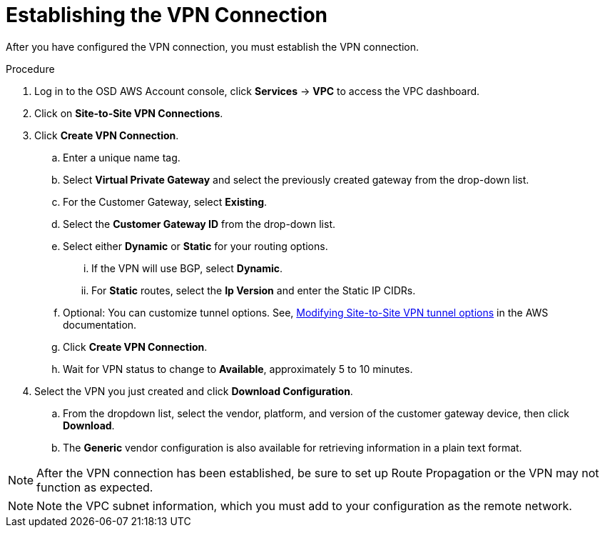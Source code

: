 // Module included in the following assemblies:
//
// *assemblies/assembly-aws-vpn.adoc

[id="proc-aws-vpn-establishing"]
= Establishing the VPN Connection

[role="_abstract"]
After you have configured the VPN connection, you must establish the VPN connection.

.Procedure

. Log in to the OSD AWS Account console, click *Services* -> *VPC* to access the VPC dashboard.

. Click on *Site-to-Site VPN Connections*.

. Click *Create VPN Connection*.
.. Enter a unique name tag.
.. Select *Virtual Private Gateway* and select the previously created gateway from the drop-down list.
.. For the Customer Gateway, select *Existing*.
.. Select the *Customer Gateway ID* from the drop-down list.
.. Select either *Dynamic* or *Static* for your routing options.
... If the VPN will use BGP, select *Dynamic*.
... For *Static* routes, select the *Ip Version* and enter the Static IP CIDRs.
.. Optional: You can customize tunnel options. See, link:https://docs.aws.amazon.com/vpn/latest/s2svpn/modify-vpn-tunnel-options.html[Modifying Site-to-Site VPN tunnel options] in the AWS documentation.
.. Click *Create VPN Connection*.
.. Wait for VPN status to change to *Available*, approximately 5 to 10 minutes.
. Select the VPN you just created and click *Download Configuration*.
.. From the dropdown list, select the vendor, platform, and version of the customer gateway device, then click *Download*.
.. The *Generic* vendor configuration is also available for retrieving information in a plain text format.

[NOTE]
====
After the VPN connection has been established, be sure to set up Route
Propagation or the VPN may not function as expected.
====

[NOTE]
====
Note the VPC subnet information, which you must add to your configuration as the
remote network.
====
